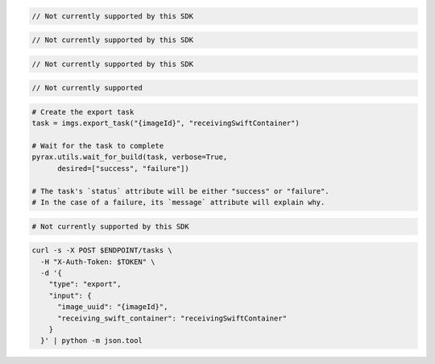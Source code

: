 .. code-block:: csharp

  // Not currently supported by this SDK

.. code-block:: java

  // Not currently supported by this SDK

.. code-block:: javascript

  // Not currently supported by this SDK

.. code-block:: php

  // Not currently supported

.. code-block:: python

  # Create the export task
  task = imgs.export_task("{imageId}", "receivingSwiftContainer")

  # Wait for the task to complete
  pyrax.utils.wait_for_build(task, verbose=True,
        desired=["success", "failure"])

  # The task's `status` attribute will be either "success" or "failure".
  # In the case of a failure, its `message` attribute will explain why.

.. code-block:: ruby

  # Not currently supported by this SDK

.. code-block:: sh

  curl -s -X POST $ENDPOINT/tasks \
    -H "X-Auth-Token: $TOKEN" \
    -d '{
      "type": "export",
      "input": {
        "image_uuid": "{imageId}",
        "receiving_swift_container": "receivingSwiftContainer"
      }
    }' | python -m json.tool
